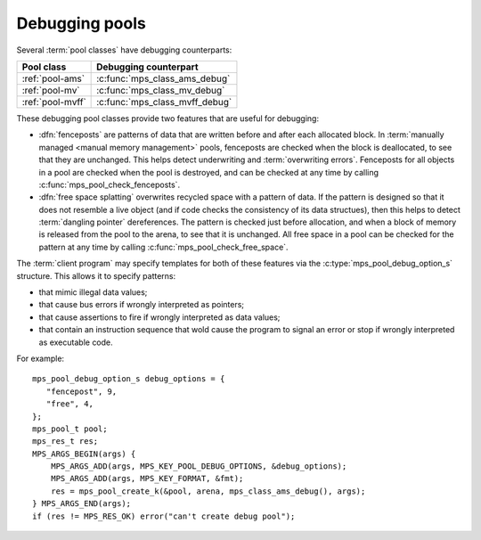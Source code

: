 .. Sources:

    `<https://info.ravenbrook.com/project/mps/master/design/object-debug/>`_

.. index::
   single: debugging; pool
   single: pool; debugging

.. _topic-debugging:

Debugging pools
===============

Several :term:`pool classes` have debugging counterparts:

=================  ==============================
Pool class         Debugging counterpart
=================  ==============================
:ref:`pool-ams`    :c:func:`mps_class_ams_debug`
:ref:`pool-mv`     :c:func:`mps_class_mv_debug`
:ref:`pool-mvff`   :c:func:`mps_class_mvff_debug`
=================  ==============================

These debugging pool classes provide two features that are useful for
debugging:

* .. index::
     single: debugging; fencepost
     single: fencepost

  :dfn:`fenceposts` are patterns of data that are written before and
  after each allocated block. In :term:`manually managed <manual
  memory management>` pools, fenceposts are checked when the block is
  deallocated, to see that they are unchanged. This helps detect
  underwriting and :term:`overwriting errors`. Fenceposts for all
  objects in a pool are checked when the pool is destroyed, and can be
  checked at any time by calling :c:func:`mps_pool_check_fenceposts`.

* .. index::
     single: debugging; free space splatting
     single: free space splatting

  :dfn:`free space splatting` overwrites recycled space with a pattern
  of data. If the pattern is designed so that it does not resemble a
  live object (and if code checks the consistency of its data
  structues), then this helps to detect :term:`dangling pointer`
  dereferences. The pattern is checked just before allocation, and
  when a block of memory is released from the pool to the arena, to
  see that it is unchanged. All free space in a pool can be checked
  for the pattern at any time by calling
  :c:func:`mps_pool_check_free_space`.

The :term:`client program` may specify templates for both of these
features via the :c:type:`mps_pool_debug_option_s` structure. This
allows it to specify patterns:

* that mimic illegal data values;

* that cause bus errors if wrongly interpreted as pointers;

* that cause assertions to fire if wrongly interpreted as data values;

* that contain an instruction sequence that wold cause the program to
  signal an error or stop if wrongly interpreted as executable code.

For example::

    mps_pool_debug_option_s debug_options = {
       "fencepost", 9,
       "free", 4,
    };
    mps_pool_t pool;
    mps_res_t res;
    MPS_ARGS_BEGIN(args) {
        MPS_ARGS_ADD(args, MPS_KEY_POOL_DEBUG_OPTIONS, &debug_options);
        MPS_ARGS_ADD(args, MPS_KEY_FORMAT, &fmt);
        res = mps_pool_create_k(&pool, arena, mps_class_ams_debug(), args);
    } MPS_ARGS_END(args);
    if (res != MPS_RES_OK) error("can't create debug pool");


.. c:type:: mps_pool_debug_option_s

    The type of the structure passed as the
    :c:macro:`MPS_KEY_POOL_DEBUG_OPTIONS` keyword argument to
    :c:func:`mps_pool_create_k` when creating a debugging :term:`pool
    class`. ::

        typedef struct mps_pool_debug_option_s {
            void *fence_template;
            size_t fence_size;
            void *free_template;
            size_t free_size;
        } mps_pool_debug_option_s;

    ``fence_template`` points to a template for :term:`fenceposts`.

    ``fence_size`` is the :term:`size` of ``fence_template`` in
    :term:`bytes (1)`, or zero if the debugging pool should not use
    fenceposts.

    ``free_template`` points to a template for splatting free space.

    ``free_size`` is the :term:`size` of ``free_template`` in bytes, or
    zero if the debugging pool should not splat free space.

    The debugging pool will copy the ``fence_size`` bytes pointed to by
    ``fence_template`` in a repeating pattern onto each fencepost during
    allocation, and it will copy the bytes pointed to by
    ``free_template`` in a repeating pattern over free space after the
    space is reclaimed.

    The MPS may not always use the whole of a template: it may use
    pieces smaller than the given size, for example to pad out part of
    a block that was left unused because of alignment requirements.


.. c:function:: void mps_pool_check_fenceposts(mps_pool_t pool)

    Check all the :term:`fenceposts` in a :term:`pool`.

    ``pool`` is the pool whose fenceposts are to be checked.

    If a corrupted fencepost is found, the MPS will :term:`assert
    <assertion>`. It is only useful to call this on a :term:`debugging
    pool` that has fenceposts turned on. It does nothing on
    non-debugging pools.


.. c:function:: void mps_pool_check_free_space(mps_pool_t pool)

    Check all the free space in a :term:`pool` for :term:`overwriting
    errors`.

    ``pool`` is the pool whose free space is to be checked.

    If corrupted free space is found, the MPS will :term:`assert
    <assertion>`. It is only useful to call this on a :term:`debugging
    pool` that has free space splatting turned on. It does nothing on
    non-debugging pools.
